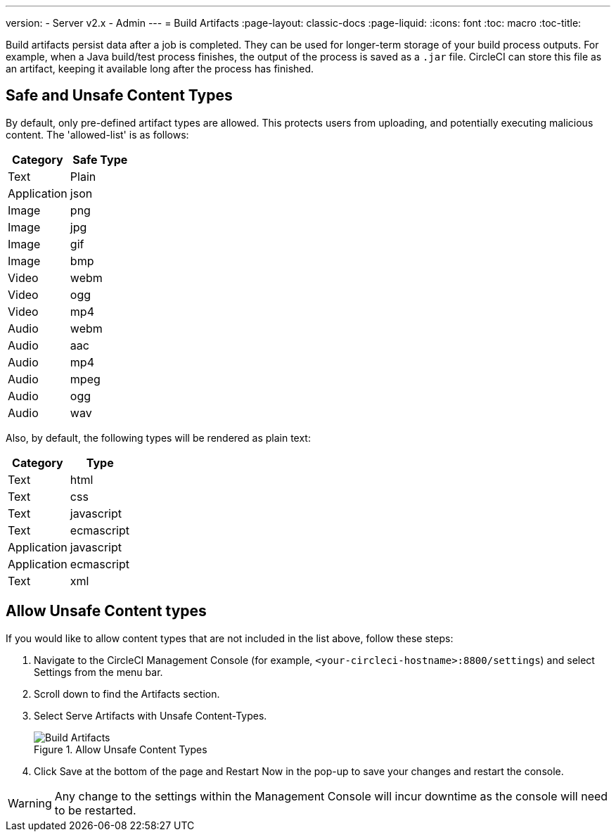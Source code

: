 ---
version:
- Server v2.x
- Admin
---
= Build Artifacts
:page-layout: classic-docs
:page-liquid:
:icons: font
:toc: macro
:toc-title:

Build artifacts persist data after a job is completed. They can be used for longer-term storage of your build process outputs. For example, when a Java build/test process finishes, the output of the process is saved as a `.jar` file. CircleCI can store this file as an artifact, keeping it available long after the process has finished.



== Safe and Unsafe Content Types
By default, only pre-defined artifact types are allowed. This protects users from uploading, and potentially executing malicious content. The 'allowed-list' is as follows:

[.table.table-striped]
[cols=2*, options="header", stripes=even]
|===
| Category
| Safe Type

| Text
| Plain

| Application
| json

| Image
| png

| Image
| jpg

| Image
| gif

| Image
| bmp

| Video
| webm

| Video
| ogg

| Video
| mp4

| Audio
| webm

| Audio
| aac

| Audio
| mp4

| Audio
| mpeg

| Audio
| ogg

| Audio
| wav
|===
<<<

Also, by default, the following types will be rendered as plain text:

[.table.table-striped]
[cols=2*, options="header", stripes=even]
|===
| Category
| Type

| Text
| html

| Text
| css

| Text
| javascript

| Text
| ecmascript

| Application
| javascript

| Application
| ecmascript

| Text
| xml
|===

== Allow Unsafe Content types
If you would like to allow content types that are not included in the list above, follow these steps:

1. Navigate to the CircleCI Management Console (for example, `<your-circleci-hostname>:8800/settings`) and select Settings from the menu bar.
2. Scroll down to find the Artifacts section.
3. Select Serve Artifacts with Unsafe Content-Types.
+
.Allow Unsafe Content Types
image::UnsafeContentTypes.png[Build Artifacts]
4. Click Save at the bottom of the page and Restart Now in the pop-up to save your changes and restart the console.

WARNING: Any change to the settings within the Management Console will incur downtime as the console will need to be restarted.

